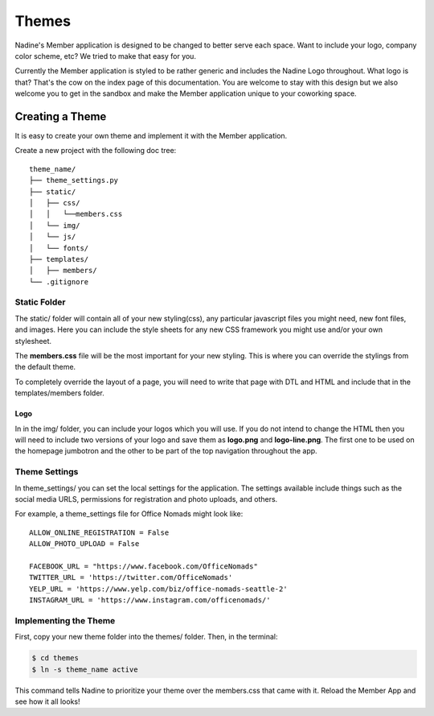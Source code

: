 Themes
============

Nadine's Member application is designed to be changed to better serve each space. Want to include your logo, company color scheme, etc? We tried to make that easy for you.

Currently the Member application is styled to be rather generic and includes the Nadine Logo throughout. What logo is that? That's the cow on the index page of this documentation. You are welcome to stay with this design but we also welcome you to get in the sandbox and make the Member application unique to your coworking space.


Creating a Theme
----------------

It is easy to create your own theme and implement it with the Member application.

Create a new project with the following doc tree:

::

    theme_name/
    ├── theme_settings.py
    ├── static/
    │   ├── css/
    │   │   └──members.css
    │   └── img/
    │   └── js/
    │   └── fonts/
    ├── templates/
    │   ├── members/
    └── .gitignore

Static Folder
^^^^^^^^^^^^^

The static/ folder will contain all of your new styling(css), any particular javascript files you might need, new font files, and images. Here you can include the style sheets for any new CSS framework you might use and/or your own stylesheet.

The **members.css** file will be the most important for your new styling. This is where you can override the stylings from the default theme.

To completely override the layout of a page, you will need to write that page with DTL and HTML and include that in the templates/members folder.

Logo
////

In in the img/ folder, you can include your logos which you will use. If you do not intend to change the HTML then you will need to include two versions of your logo and save them as **logo.png** and **logo-line.png**. The first one to be used on the homepage jumbotron and the other to be part of the top navigation throughout the app.

Theme Settings
^^^^^^^^^^^^^^

In theme_settings/ you can set the local settings for the application. The settings available include things such as the social media URLS, permissions for registration and photo uploads, and others.

For example, a theme_settings file for Office Nomads might look like:

::

  ALLOW_ONLINE_REGISTRATION = False
  ALLOW_PHOTO_UPLOAD = False

  FACEBOOK_URL = "https://www.facebook.com/OfficeNomads"
  TWITTER_URL = 'https://twitter.com/OfficeNomads'
  YELP_URL = 'https://www.yelp.com/biz/office-nomads-seattle-2'
  INSTAGRAM_URL = 'https://www.instagram.com/officenomads/'


Implementing the Theme
^^^^^^^^^^^^^^^^^^^^^^

First, copy your new theme folder into the themes/ folder. Then, in the terminal:

.. code-block:: console

  $ cd themes
  $ ln -s theme_name active

This command tells Nadine to prioritize your theme over the members.css that came with it. Reload the Member App and see how it all looks!
